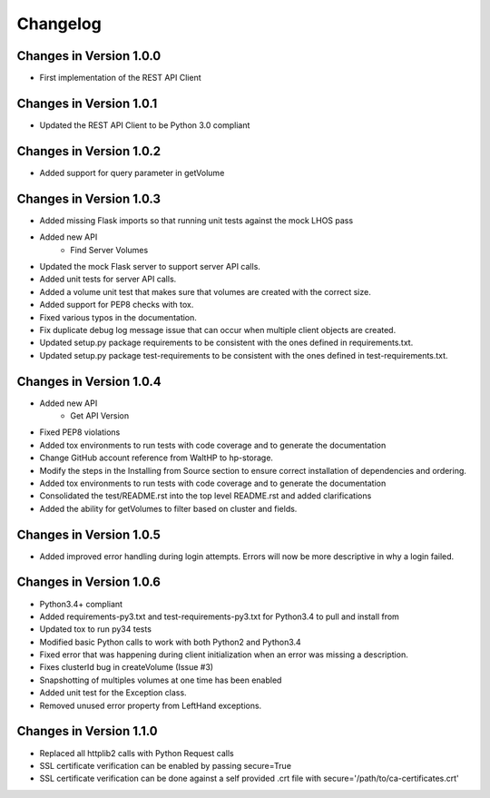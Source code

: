 Changelog
=========


Changes in Version 1.0.0
------------------------

* First implementation of the REST API Client

Changes in Version 1.0.1
------------------------

* Updated the REST API Client to be Python 3.0 compliant

Changes in Version 1.0.2
------------------------

* Added support for query parameter in getVolume

Changes in Version 1.0.3
------------------------

* Added missing Flask imports so that running unit tests against the mock LHOS
  pass
* Added new API
   - Find Server Volumes
* Updated the mock Flask server to support server API
  calls.
* Added unit tests for server API calls.
* Added a volume unit test that makes sure that volumes are created with the
  correct size.
* Added support for PEP8 checks with tox.
* Fixed various typos in the documentation.
* Fix duplicate debug log message issue that can occur when multiple client
  objects are created.
* Updated setup.py package requirements to be consistent with the ones
  defined in requirements.txt.
* Updated setup.py package test-requirements to be consistent with the ones
  defined in test-requirements.txt.

Changes in Version 1.0.4
------------------------

* Added new API
   - Get API Version
* Fixed PEP8 violations
* Added tox environments to run tests with code coverage and to generate the documentation
* Change GitHub account reference from WaltHP to hp-storage.
* Modify the steps in the Installing from Source section to ensure correct
  installation of dependencies and ordering.
* Added tox environments to run tests with code coverage and to generate the documentation
* Consolidated the test/README.rst into the top level README.rst and added clarifications
* Added the ability for getVolumes to filter based on cluster and fields.

Changes in Version 1.0.5
------------------------

* Added improved error handling during login attempts.  Errors will now be
  more descriptive in why a login failed.

Changes in Version 1.0.6
------------------------

* Python3.4+ compliant
* Added requirements-py3.txt and test-requirements-py3.txt for Python3.4 to
  pull and install from
* Updated tox to run py34 tests
* Modified basic Python calls to work with both Python2 and Python3.4
* Fixed error that was happening during client initialization when an error
  was missing a description.
* Fixes clusterId bug in createVolume (Issue #3)
* Snapshotting of multiples volumes at one time has been enabled
* Added unit test for the Exception class.
* Removed unused error property from LeftHand exceptions.

Changes in Version 1.1.0
------------------------

* Replaced all httplib2 calls with Python Request calls
* SSL certificate verification can be enabled by passing secure=True
* SSL certificate verification can be done against a self provided .crt file
  with secure='/path/to/ca-certificates.crt'
